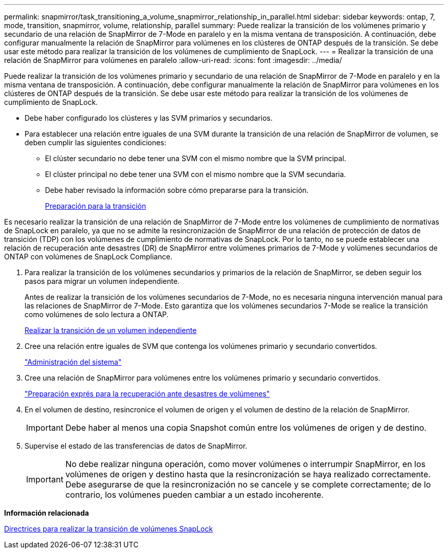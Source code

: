 ---
permalink: snapmirror/task_transitioning_a_volume_snapmirror_relationship_in_parallel.html 
sidebar: sidebar 
keywords: ontap, 7, mode, transition, snapmirror, volume, relationship, parallel 
summary: Puede realizar la transición de los volúmenes primario y secundario de una relación de SnapMirror de 7-Mode en paralelo y en la misma ventana de transposición. A continuación, debe configurar manualmente la relación de SnapMirror para volúmenes en los clústeres de ONTAP después de la transición. Se debe usar este método para realizar la transición de los volúmenes de cumplimiento de SnapLock. 
---
= Realizar la transición de una relación de SnapMirror para volúmenes en paralelo
:allow-uri-read: 
:icons: font
:imagesdir: ../media/


[role="lead"]
Puede realizar la transición de los volúmenes primario y secundario de una relación de SnapMirror de 7-Mode en paralelo y en la misma ventana de transposición. A continuación, debe configurar manualmente la relación de SnapMirror para volúmenes en los clústeres de ONTAP después de la transición. Se debe usar este método para realizar la transición de los volúmenes de cumplimiento de SnapLock.

* Debe haber configurado los clústeres y las SVM primarios y secundarios.
* Para establecer una relación entre iguales de una SVM durante la transición de una relación de SnapMirror de volumen, se deben cumplir las siguientes condiciones:
+
** El clúster secundario no debe tener una SVM con el mismo nombre que la SVM principal.
** El clúster principal no debe tener una SVM con el mismo nombre que la SVM secundaria.
** Debe haber revisado la información sobre cómo prepararse para la transición.
+
xref:task_preparing_for_transition.adoc[Preparación para la transición]





Es necesario realizar la transición de una relación de SnapMirror de 7-Mode entre los volúmenes de cumplimiento de normativas de SnapLock en paralelo, ya que no se admite la resincronización de SnapMirror de una relación de protección de datos de transición (TDP) con los volúmenes de cumplimiento de normativas de SnapLock. Por lo tanto, no se puede establecer una relación de recuperación ante desastres (DR) de SnapMirror entre volúmenes primarios de 7-Mode y volúmenes secundarios de ONTAP con volúmenes de SnapLock Compliance.

. Para realizar la transición de los volúmenes secundarios y primarios de la relación de SnapMirror, se deben seguir los pasos para migrar un volumen independiente.
+
Antes de realizar la transición de los volúmenes secundarios de 7-Mode, no es necesaria ninguna intervención manual para las relaciones de SnapMirror de 7-Mode. Esto garantiza que los volúmenes secundarios 7-Mode se realice la transición como volúmenes de solo lectura a ONTAP.

+
xref:task_transitioning_a_stand_alone_volume.adoc[Realizar la transición de un volumen independiente]

. Cree una relación entre iguales de SVM que contenga los volúmenes primario y secundario convertidos.
+
https://docs.netapp.com/ontap-9/topic/com.netapp.doc.dot-cm-sag/home.html["Administración del sistema"]

. Cree una relación de SnapMirror para volúmenes entre los volúmenes primario y secundario convertidos.
+
https://docs.netapp.com/ontap-9/topic/com.netapp.doc.exp-sm-ic-cg/home.html["Preparación exprés para la recuperación ante desastres de volúmenes"]

. En el volumen de destino, resincronice el volumen de origen y el volumen de destino de la relación de SnapMirror.
+

IMPORTANT: Debe haber al menos una copia Snapshot común entre los volúmenes de origen y de destino.

. Supervise el estado de las transferencias de datos de SnapMirror.
+

IMPORTANT: No debe realizar ninguna operación, como mover volúmenes o interrumpir SnapMirror, en los volúmenes de origen y destino hasta que la resincronización se haya realizado correctamente. Debe asegurarse de que la resincronización no se cancele y se complete correctamente; de lo contrario, los volúmenes pueden cambiar a un estado incoherente.



*Información relacionada*

xref:concept_guidelines_for_transitioning_snaplock_volumes.adoc[Directrices para realizar la transición de volúmenes SnapLock]
